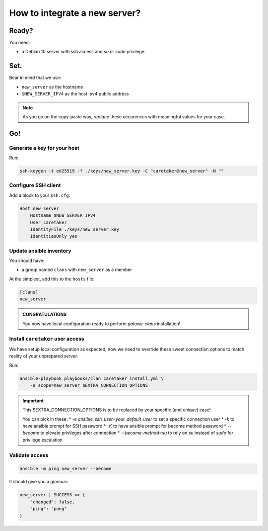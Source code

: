 ******************************
How to integrate a new server?
******************************

Ready?
======

You need:

* a Debian 10 server with ssh access and `su` or `sudo` privilege

Set.
====

Bear in mind that we use:

* ``new_server`` as the hostname
* ``$NEW_SERVER_IPV4`` as the host ipv4 public address

.. note::

    As you go on the copy-paste way, *replace* these occurences with meaningful values for your case.


Go!
===

Generate a key for your host
----------------------------

Run:

.. code:: bash

    ssh-keygen -t ed25519 -f ./keys/new_server.key -C "caretaker@new_server" -N ""


Configure SSH client
--------------------

Add a block to your ``ssh.cfg``:

.. code:: apacheconf

    Host new_server
        Hostname $NEW_SERVER_IPV4
        User caretaker
        IdentityFile ./keys/new_server.key
        IdentitiesOnly yes


Update ansible inventory
------------------------

You should have:

* a group named ``clans`` with ``new_server`` as a member

At the simplest, add this to the ``hosts`` file:

.. code:: ini

    [clans]
    new_server

.. admonition:: CONGRATULATIONS
    :class: important

    You now have local configuration ready to perform `galaxie-clans` installation!

Install ``caretaker`` user access
---------------------------------

We have setup local configuration as expected, now we need to override these sweet connection options to match
reality of your unprepared server. 

Run:

.. code:: bash

    ansible-playbook playbooks/clan_caretaker_install.yml \
        -e scope=new_server $EXTRA_CONNECTION_OPTIONS


.. important::

    This $EXTRA_CONNECTION_OPTIONS is to be replaced by your specific (and unique) case!
 
    You can pick in these:
    * `-e ansible_ssh_user=your_default_user` to set a specific connection user
    * `-k` to have ansible prompt for SSH password
    * `-K` to have ansible prompt for become method password
    * `--become` to elevate privileges after connection
    * `--become-method=su` to rely on `su` instead of `sudo` for privilege escalation

Validate access
---------------

.. code:: bash

    ansible -m ping new_server --become


It should give you a *glorious*:

.. code:: bash

    new_server | SUCCESS => {
        "changed": false,
        "ping": "pong"
    }

